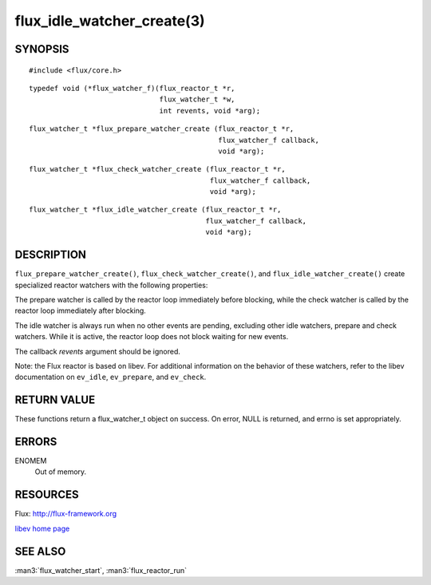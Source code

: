 ===========================
flux_idle_watcher_create(3)
===========================


SYNOPSIS
========

::

   #include <flux/core.h>

::

   typedef void (*flux_watcher_f)(flux_reactor_t *r,
                                  flux_watcher_t *w,
                                  int revents, void *arg);

::

   flux_watcher_t *flux_prepare_watcher_create (flux_reactor_t *r,
                                                flux_watcher_f callback,
                                                void *arg);

::

   flux_watcher_t *flux_check_watcher_create (flux_reactor_t *r,
                                              flux_watcher_f callback,
                                              void *arg);

::

   flux_watcher_t *flux_idle_watcher_create (flux_reactor_t *r,
                                             flux_watcher_f callback,
                                             void *arg);


DESCRIPTION
===========

``flux_prepare_watcher_create()``, ``flux_check_watcher_create()``, and
``flux_idle_watcher_create()`` create specialized reactor watchers with
the following properties:

The prepare watcher is called by the reactor loop immediately before
blocking, while the check watcher is called by the reactor loop
immediately after blocking.

The idle watcher is always run when no other events are pending,
excluding other idle watchers, prepare and check watchers.
While it is active, the reactor loop does not block waiting for
new events.

The callback *revents* argument should be ignored.

Note: the Flux reactor is based on libev. For additional information
on the behavior of these watchers, refer to the libev documentation on
``ev_idle``, ``ev_prepare``, and ``ev_check``.


RETURN VALUE
============

These functions return a flux_watcher_t object on success.
On error, NULL is returned, and errno is set appropriately.


ERRORS
======

ENOMEM
   Out of memory.


RESOURCES
=========

Flux: http://flux-framework.org

`libev home page <http://software.schmorp.de/pkg/libev.html>`__


SEE ALSO
========

:man3:`flux_watcher_start`, :man3:`flux_reactor_run`
